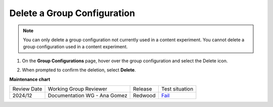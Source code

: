 .. _Delete a Group Configuration:

Delete a Group Configuration
############################

.. tags:: educator, how-to

.. note::
 You can only delete a group configuration not currently used in a
 content experiment. You cannot delete a group configuration used in a
 content experiment.

#. On the **Group Configurations** page, hover over the group configuration and
   select the Delete icon.

   .. image:: /_images/educator_how_tos/group-configuration-delete.png
    :alt: The Delete icon circled for a group configuration.
    :width: 800

#. When prompted to confirm the deletion, select **Delete**.


.. seealso::
 

 :ref:`Offering Differentiated Content` (concept)

 :ref:`Overview of Content Experiments` (concept)

 :ref:`Experiment Group Configurations` (reference)

 :ref:`Configure Your Course for Content Experiments` (how-to)

 :ref:`Create a Group Configuration` (how-to)

 :ref:`Edit a Group Configuration` (how-to)

**Maintenance chart**

+--------------+-------------------------------+----------------+----------------------------------------------------------------+
|Review Date   | Working Group Reviewer        |   Release      |  Test situation                                                |
+--------------+-------------------------------+----------------+----------------------------------------------------------------+
| 2024/12      | Documentation WG - Ana Gomez  |Redwood         |`Fail <https://github.com/openedx/docs.openedx.org/issues/677>`_|
+--------------+-------------------------------+----------------+----------------------------------------------------------------+
